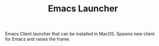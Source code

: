 #+TITLE: Emacs Launcher

Emacs Client launcher that can be installed in MacOS. Spawns new client for
Emacs and raises the frame.
